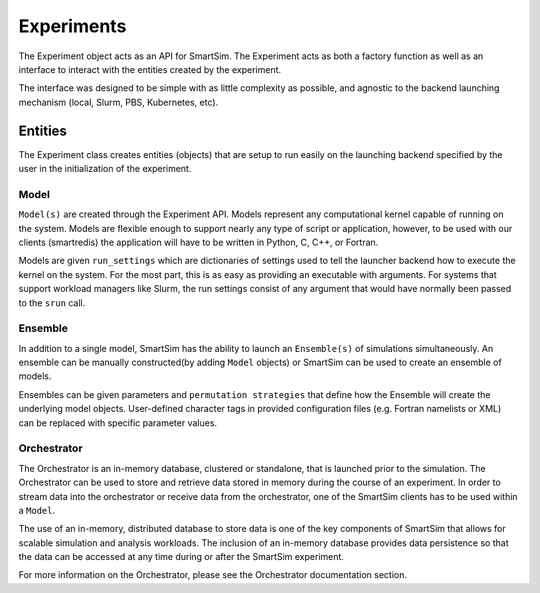 
***********
Experiments
***********

The Experiment object acts as an API for SmartSim. The Experiment
acts as both a factory function as well as an interface to interact
with the entities created by the experiment.

The interface was designed to be simple with as little complexity
as possible, and agnostic to the backend launching mechanism (local,
Slurm, PBS, Kubernetes, etc).


.. |SmartSim Architecture| image:: images/SmartSim_Architecture.png
  :width: 700
  :alt: Alternative text

|SmartSim Architecture|


Entities
========

The Experiment class creates entities (objects) that are setup
to run easily on the launching backend specified by the user in
the initialization of the experiment.

Model
-----

``Model(s)`` are created through the Experiment API. Models represent
any computational kernel capable of running on the system. Models
are flexible enough to support nearly any type of script or application, however,
to be used with our clients (smartredis) the application will have to
be written in Python, C, C++, or Fortran.

Models are given ``run_settings`` which are dictionaries of settings
used to tell the launcher backend how to execute the kernel on the
system. For the most part, this is as easy as providing an executable
with arguments. For systems that support workload managers like Slurm,
the run settings consist of any argument that would have normally
been passed to the ``srun`` call.

Ensemble
--------
In addition to a single model, SmartSim has the ability to launch an
``Ensemble(s)`` of simulations simultaneously. An ensemble can be manually
constructed(by adding ``Model`` objects) or SmartSim can be used to create an
ensemble of models.

Ensembles can be given parameters and ``permutation strategies`` that
define how the Ensemble will create the underlying model objects.
User-defined character tags in provided configuration files (e.g. Fortran namelists or XML)
can be replaced with specific parameter values.


Orchestrator
------------
The Orchestrator is an in-memory database, clustered or standalone, that
is launched prior to the simulation. The Orchestrator can be used
to store and retrieve data stored in memory during the course of
an experiment. In order to stream data into the orchestrator or
receive data from the orchestrator, one of the SmartSim clients
has to be used within a ``Model``.

The use of an in-memory, distributed database to store data is one
of the key components of SmartSim that allows for scalable simulation
and analysis workloads. The inclusion of an in-memory database
provides data persistence so that the data can be accessed at any time
during or after the SmartSim experiment.

For more information on the Orchestrator, please see the Orchestrator
documentation section.